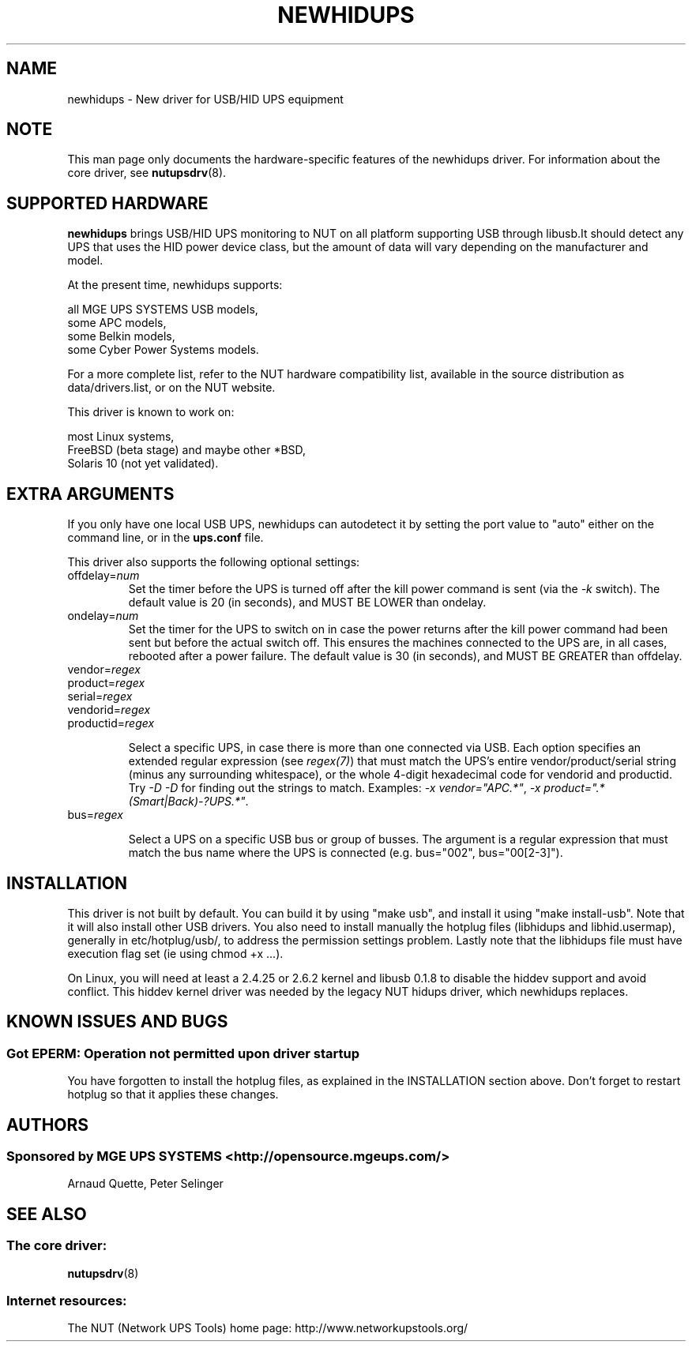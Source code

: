 .TH NEWHIDUPS 8 "Fri Dec 16 2005" "" "Network UPS Tools (NUT)"
.SH NAME
newhidups \- New driver for USB/HID UPS equipment
.SH NOTE
This man page only documents the hardware\(hyspecific features of the
newhidups driver.  For information about the core driver, see
\fBnutupsdrv\fR(8).

.SH SUPPORTED HARDWARE
.B newhidups
brings USB/HID UPS monitoring to NUT on all platform supporting USB
through libusb.It should detect any UPS that uses the HID power device
class, but the amount of data will vary depending on the manufacturer
and model.

At the present time, newhidups supports:

    all MGE UPS SYSTEMS USB models,
    some APC models,
    some Belkin models,
    some Cyber Power Systems models.

For a more complete list, refer to the NUT hardware compatibility list,
available in the source distribution as data/drivers.list, or on the
NUT website.

This driver is known to work on:

    most Linux systems,
    FreeBSD (beta stage) and maybe other *BSD,
    Solaris 10 (not yet validated).

.SH EXTRA ARGUMENTS
If you only have one local USB UPS, newhidups can autodetect it by
setting the port value to "auto" either on the command line,
or in the \fBups.conf\fR file.

This driver also supports the following optional settings:

.IP "offdelay=\fInum\fR"
Set the timer before the UPS is turned off after the kill power command is
sent (via the \fI\-k\fR switch).
The default value is 20 (in seconds), and MUST BE LOWER than ondelay.
 
.IP "ondelay=\fInum\fR"
Set the timer for the UPS to switch on in case the power returns after the
kill power command had been sent but before the actual switch off. This
ensures the machines connected to the UPS are, in all cases, rebooted after
a power failure.
The default value is 30 (in seconds), and MUST BE GREATER than offdelay.

.IP "vendor=\fIregex\fR"
.IP "product=\fIregex\fR"
.IP "serial=\fIregex\fR"
.IP "vendorid=\fIregex\fR"
.IP "productid=\fIregex\fR"

Select a specific UPS, in case there is more than one connected via
USB. Each option specifies an extended regular expression (see
\fIregex(7)\fR) that must match the UPS's entire vendor/product/serial
string (minus any surrounding whitespace), or the whole 4-digit
hexadecimal code for vendorid and productid. Try \fI-D -D\fR for
finding out the strings to match. Examples: \fI-x vendor="APC.*"\fR,
\fI-x product=".*(Smart|Back)-?UPS.*"\fR.

.IP "bus=\fIregex\fR"

Select a UPS on a specific USB bus or group of busses. The argument is
a regular expression that must match the bus name where the UPS is
connected (e.g. bus="002", bus="00[2-3]"). 

.SH INSTALLATION
This driver is not built by default.  You can build it by using
"make usb", and install it using "make install\(hyusb". Note that
it will also install other USB drivers.
You also need to install manually the hotplug files (libhidups and
libhid.usermap), generally in etc/hotplug/usb/, to address the
permission settings problem. Lastly note that the libhidups file
must have execution flag set (ie using chmod +x ...).

On Linux, you will need at least a 2.4.25 or 2.6.2 kernel and libusb
0.1.8 to disable the hiddev support and avoid conflict. This hiddev
kernel driver was needed by the legacy NUT hidups driver, which
newhidups replaces.

.SH KNOWN ISSUES AND BUGS
.SS "Got EPERM: Operation not permitted upon driver startup"

You have forgotten to install the hotplug files, as explained
in the INSTALLATION section above. Don't forget to restart
hotplug so that it applies these changes.

.SH AUTHORS
.SS Sponsored by MGE UPS SYSTEMS <http://opensource.mgeups.com/>
Arnaud Quette, Peter Selinger

.SH SEE ALSO

.SS The core driver:
\fBnutupsdrv\fR(8)

.SS Internet resources:
The NUT (Network UPS Tools) home page: http://www.networkupstools.org/
